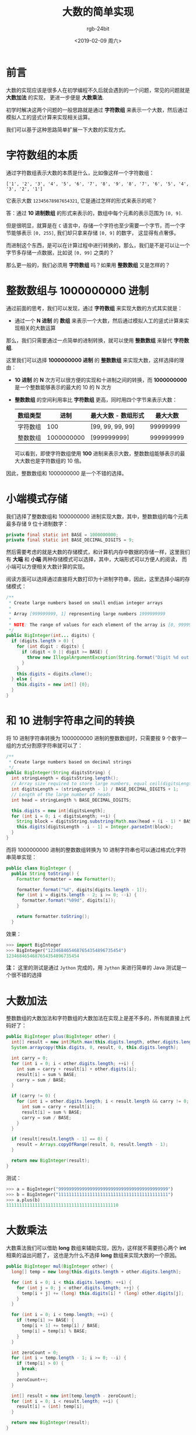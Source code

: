 #+TITLE:      大数的简单实现
#+AUTHOR:     rgb-24bit
#+EMAIL:      rgb-24bit@foxmail.com
#+DATE:       <2019-02-09 周六>

* 目录                                                    :TOC_4_gh:noexport:
- [[#前言][前言]]
- [[#字符数组的本质][字符数组的本质]]
- [[#整数数组与-1000000000-进制][整数数组与 1000000000 进制]]
- [[#小端模式存储][小端模式存储]]
- [[#和-10-进制字符串之间的转换][和 10 进制字符串之间的转换]]
- [[#大数加法][大数加法]]
- [[#大数乘法][大数乘法]]
- [[#结语][结语]]
- [[#参考链接][参考链接]]

* 前言
  大数的实现应该是很多人在初学编程不久后就会遇到的一个问题，常见的问题就是 *大数加法* 的实现，
  更进一步便是 *大数乘法*.

  初学时解决这两个问题的一般思路就是通过 *字符数组* 来表示一个大数，然后通过模拟人工的竖式计算来实现相关运算。

  我们可以基于这种思路简单扩展一下大数的实现方式。

* 字符数组的本质
  通过字符数组表示大数的本质是什么，比如像这样一个字符数组：
  #+BEGIN_EXAMPLE
    ['1', '2', '3', '4', '5', '6', '7', '8', '9', '8', '7', '6', '5', '4', '3', '2', '1']
  #+END_EXAMPLE

  它表示大数 ~12345678987654321~, 它是通过怎样的形式来表示的呢？

  答：通过 *10 进制数组* 的形式来表示的，数组中每个元素的表示范围为 ~[0, 9]~.

  但是很明显，就算是在 ~C~ 语言中，存储一个字符也至少需要一个字节，而一个字节能够表示 ~[0, 255]~, 我们却只拿来存储 ~[0, 9]~ 的数字，
  这显得有点奢侈。

  而进制这个东西，是可以在计算过程中进行转换的，那么，我们是不是可以让一个字节多存储一点数据，比如说 ~[0, 99]~ 之类的？

  那么更一般的，我们必须用 *字符数组* 吗？如果用 *整数数组* 又是怎样的？

* 整数数组与 1000000000 进制
  通过前面的思考，我们可以发现，通过 *字符数组* 来实现大数的方式其实就是：
  + 通过一个 *N 进制* 的 *数组* 来表示一个大数，然后通过模拟人工的竖式计算来实现相关的大数运算
  
  那么，我们只需要通过一点简单的进制转换，就可以使用 *整数数组* 来替代 *字符数组*.

  这里我们可以选择 *1000000000 进制* 的 *整数数组* 来实现大数，这样选择的理由：
  + *10 进制* 的 *N* 次方可以很方便的实现和十进制之间的转换，而 *1000000000* 是一个整数能够表示的最大的 10 的 N 次方
  + *整数数组* 的空间利用率比 *字符数组* 更高，同时用四个字节来表示大数：
    |----------+------------+---------------------+-----------|
    | 数组类型 |       进制 | 最大大数 - 数组形式 |  最大大数 |
    |----------+------------+---------------------+-----------|
    | 字符数组 |        100 | [99, 99, 99, 99]    |  99999999 |
    | 整数数组 | 1000000000 | [999999999]         | 999999999 |
    |----------+------------+---------------------+-----------|

    可以看到，即使字符数组使用 *100* 进制来表示大数，整数数组能够表示的最大大数也是字符数组的 10 倍。

  因此，整数数组和 1000000000 是一个不错的选择。

* 小端模式存储
  我们选择了整数数组和 1000000000 进制实现大数，其中，整数数组的每个元素最多存储 9 位十进制数字：
  #+BEGIN_SRC java
    private final static int BASE = 1000000000;
    private final static int BASE_DECIMAL_DIGITS = 9;
  #+END_SRC
  
  然后需要考虑的就是大数的存储模式，和计算机内存中数据的存储一样，这里我们有 *大端* 和 *小端* 两种存储模式可以选择，其中，大端形式可以方便人的阅读，
  而小端可以方便相关大数计算的实现。

  阅读方面可以选择通过直接将大数打印为十进制字符串，因此，这里选择小端的存储模式：
  #+BEGIN_SRC java
    /**
     ,* Create large numbers based on small endian integer arrays
     ,*
     ,* Array [999999999, 1] representing large numbers 1999999999
     ,*
     ,* NOTE: The range of values ​​for each element of the array is [0, 999999999]
     ,*/
    public BigInteger(int... digits) {
      if (digits.length > 0) {
        for (int digit : digits) {
          if (digit < 0 || digit >= BASE) {
            throw new IllegalArgumentException(String.format("Digit %d out of range !", digit));
          }
        }
        this.digits = digits.clone();
      } else {
        this.digits = new int[] {0};
      }
    }
  #+END_SRC

* 和 10 进制字符串之间的转换
  将 10 进制字符串转换为 1000000000 进制的整数数组时，只需要按 9 个数字一组的方式分割原字符串就可以了：
  #+BEGIN_SRC java
    /**
     ,* Create large numbers based on decimal strings
     ,*/
    public BigInteger(String digitsString) {
      int stringLength = digitsString.length();
      // Array size required to store large numbers, equal ceil(digitsLength / BASE_DECIMAL_DIGITS)
      int digitsLength = (stringLength - 1) / BASE_DECIMAL_DIGITS + 1;
      // Length of the large number of heads
      int head = stringLength % BASE_DECIMAL_DIGITS;

      this.digits = new int[digitsLength];
      for (int i = 0; i < digitsLength; ++i) {
        String block = digitsString.substring(Math.max(head + (i - 1) * BASE_DECIMAL_DIGITS, 0), head + i * BASE_DECIMAL_DIGITS);
        this.digits[digitsLength - i - 1] = Integer.parseInt(block);
      }
    }
  #+END_SRC

  而将 1000000000 进制的整数数组转换为 10 进制字符串也可以通过格式化字符串简单实现：
  #+BEGIN_SRC java
    public class BigInteger {
      public String toString() {
        Formatter formatter = new Formatter();

        formatter.format("%d", digits[digits.length - 1]);
        for (int i = digits.length - 2; i >= 0; --i) {
          formatter.format("%09d", digits[i]);
        }

        return formatter.toString();
      }
  #+END_SRC

  效果：
  #+BEGIN_SRC python
    >>> import BigInteger
    >>> BigInteger("1234684654687654354896735454")
    1234684654687654354896735454
  #+END_SRC

  *注：* 这里的测试是通过 ~Jython~ 完成的，用 ~Jython~ 来进行简单的 Java 测试是一个很不错的选择

* 大数加法
  整数数组的大数加法和字符数组的大数加法在实现上是差不多的，所有就直接上代码好了：
  #+BEGIN_SRC java
    public BigInteger plus(BigInteger other) {
      int[] result = new int[Math.max(this.digits.length, other.digits.length) + 1];
      System.arraycopy(this.digits, 0, result, 0, this.digits.length);

      int carry = 0;
      for (int i = 0; i < other.digits.length; ++i) {
        int sum = carry + result[i] + other.digits[i];
        result[i] = sum % BASE;
        carry = sum / BASE;
      }

      if (carry != 0) {
        for (int i = other.digits.length; i < result.length && carry != 0; ++i) {
          int sum = carry + result[i];
          result[i] = sum % BASE;
          carry = sum / BASE;
        }
      }

      if (result[result.length - 1] == 0) {
        result = Arrays.copyOfRange(result, 0, result.length - 1);
      }

      return new BigInteger(result);
    }
  #+END_SRC

  测试：
  #+BEGIN_SRC python
    >>> a = BigInteger("999999999999999999999999999999999999999999")
    >>> b = BigInteger("111111111111111111111111111111111111111111")
    >>> a.plus(b)
    1111111111111111111111111111111111111111110
  #+END_SRC

* 大数乘法
  大数乘法我们可以借助 *long* 数组来辅助实现，因为，这样就不需要担心两个 *int* 相乘的溢出问题了，
  这也是为什么不选择 *long* 数组来实现大数的一个原因。

  #+BEGIN_SRC java
    public BigInteger mul(BigInteger other) {
      long[] temp = new long[this.digits.length + other.digits.length];

      for (int i = 0; i < this.digits.length; ++i) {
        for (int j = 0; j < other.digits.length; ++j) {
          temp[i + j] += (long) this.digits[i] * (long) other.digits[j];
        }
      }

      for (int i = 0; i < temp.length; ++i) {
        if (temp[i] >= BASE) {
          temp[i + 1] += temp[i] / BASE;
          temp[i] = temp[i] % BASE;
        }
      }

      int zeroCount = 0;
      for (int i = temp.length - 1; i >= 0; --i) {
        if (temp[i] > 0) {
          break;
        }
        zeroCount++;
      }

      int[] result = new int[temp.length - zeroCount];
      for (int i = 0; i < result.length; ++i) {
        result[i] = (int) temp[i];
      }

      return new BigInteger(result);
    }
  #+END_SRC

  测试：
  #+BEGIN_SRC python
    >>> a = BigInteger("999999999999999999999999999999999999999999")
    >>> b = BigInteger("111111111111111111111111111111111111111111")
    >>> a.mul(b)
    111111111111111111111111111111111111111110888888888888888888888888888888888888888889
  #+END_SRC

* 结语
  这里的大数实现是很不完善的，本来是想尝试用 2 进制流来实现，但是尝试后才发现，有点麻烦，
  于是就放弃了。

  但是，如果真的用 2 进制流来实现的话，其实也就只是相当于 *0xff* 进制的字符数组或 *0xffffffff* 进制的整数数组，
  主要是和十进制之间的转换有点麻烦。

  而有些操作是需要用 2 进制流来实现才好完成的，比如大数的位运算。

  这里的实现还没有涉及大数减法和大数除法，有兴趣的可以去尝试一下。

  完整代码链接：[[https://gist.github.com/rgb-24bit/931e45660d8826fce2053c943d0b2c99][BigInteger.java]]

* 参考链接
  + [[https://www.pediy.com/kssd/pediy05/pediy50664.htm][RSA 与大数运算]]
  + [[https://codeday.me/bug/20170818/53558.html][如何在 Java 中处理非常大的数字，而不使用 java.math.BigInteger - 代码日志]]
  + [[http://hg.openjdk.java.net/jdk8/jdk8/jdk/file/687fd7c7986d/src/share/classes/java/math/BigInteger.java][JDK 8 BigInteger 源码链接]]

